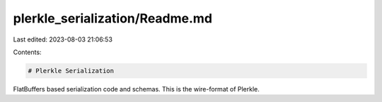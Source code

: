 plerkle_serialization/Readme.md
===============================

Last edited: 2023-08-03 21:06:53

Contents:

.. code-block:: md

    # Plerkle Serialization

FlatBuffers based serialization code and schemas. This is the wire-format of Plerkle.



